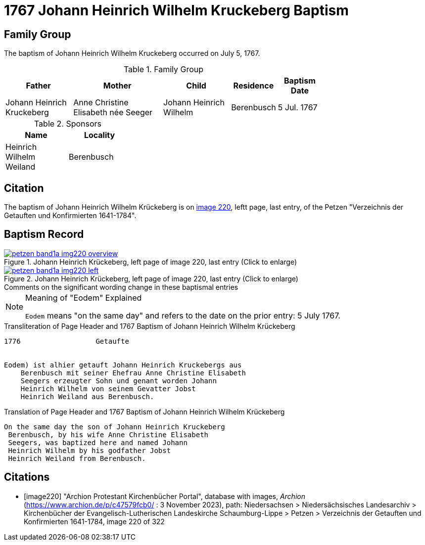 = 1767 Johann Heinrich Wilhelm Kruckeberg Baptism
:page-role: doc-width

== Family Group

The baptism of Johann Heinrich Wilhelm Kruckeberg occurred on July 5, 1767. 

.Family Group
[%header,width="75%",cols="3,4,3,2,2"]
|===
|Father|Mother|Child|Residence|Baptism Date

|Johann Heinrich Kruckeberg|Anne Christine Elisabeth née Seeger|Johann Heinrich Wilhelm|Berenbusch|5 Jul. 1767
|===

.Sponsors
[%header,width="30%"]
|===
|Name|Locality

|Heinrich Wilhelm Weiland|Berenbusch
|===

== Citation

The baptism of Johann Heinrich Wilhelm Krückeberg is on <<image220, image 220>>, leftt page, last entry, of the Petzen
"Verzeichnis der Getauften und Konfirmierten 1641-1784".

== Baptism Record

image::petzen-band1a-img220-overview.jpg[align=left,title='Johann Heinrich Krückeberg, left page of image 220, last entry (Click to enlarge)',link=self]

image::petzen-band1a-img220-left.jpg[align=left,title='Johann Heinrich Krückeberg, left page of image 220, last entry (Click to enlarge)',link=self]

.Comments on the significant wording change in these baptismal entries
****
[NOTE]
.Meaning of "Eodem" Explained
====
`Eodem` means "on the same day" and refers to the date on the prior
entry: 5 July 1767.
====
****

.Transliteration of Page Header and 1767 Baptism of Johann Heinrich Wilhelm Krückeberg
....
1776                  Getaufte 


Eodem) ist alhier getauft Johann Heinrich Kruckebergs aus
    Berenbusch mit seiner Ehefrau Anne Christine Elisabeth
    Seegers erzeugter Sohn und genant worden Johann 
    Heinrich Wilhelm von seinem Gevatter Jobst
    Heinrich Weiland aus Berenbusch.
....


.Translation of Page Header and 1767 Baptism of Johann Heinrich Wilhelm Krückeberg
....
On the same day the son of Johann Heinrich Kruckeberg
 Berenbusch, by his wife Anne Christine Elisabeth
 Seegers, was baptized here and named Johann 
 Heinrich Wilhelm by his godfather Jobst
 Heinrich Weiland from Berenbusch.
....


[bibliography]
== Citations

* [[[image220]]] "Archion Protestant Kirchenbücher Portal", database with images, _Archion_ (https://www.archion.de/p/c47579fcb0/ : 3 November 2023),
path: Niedersachsen > Niedersächsisches Landesarchiv > Kirchenbücher der Evangelisch-Lutherischen Landeskirche Schaumburg-Lippe > Petzen >
Verzeichnis der Getauften und Konfirmierten 1641-1784, image 220 of 322
